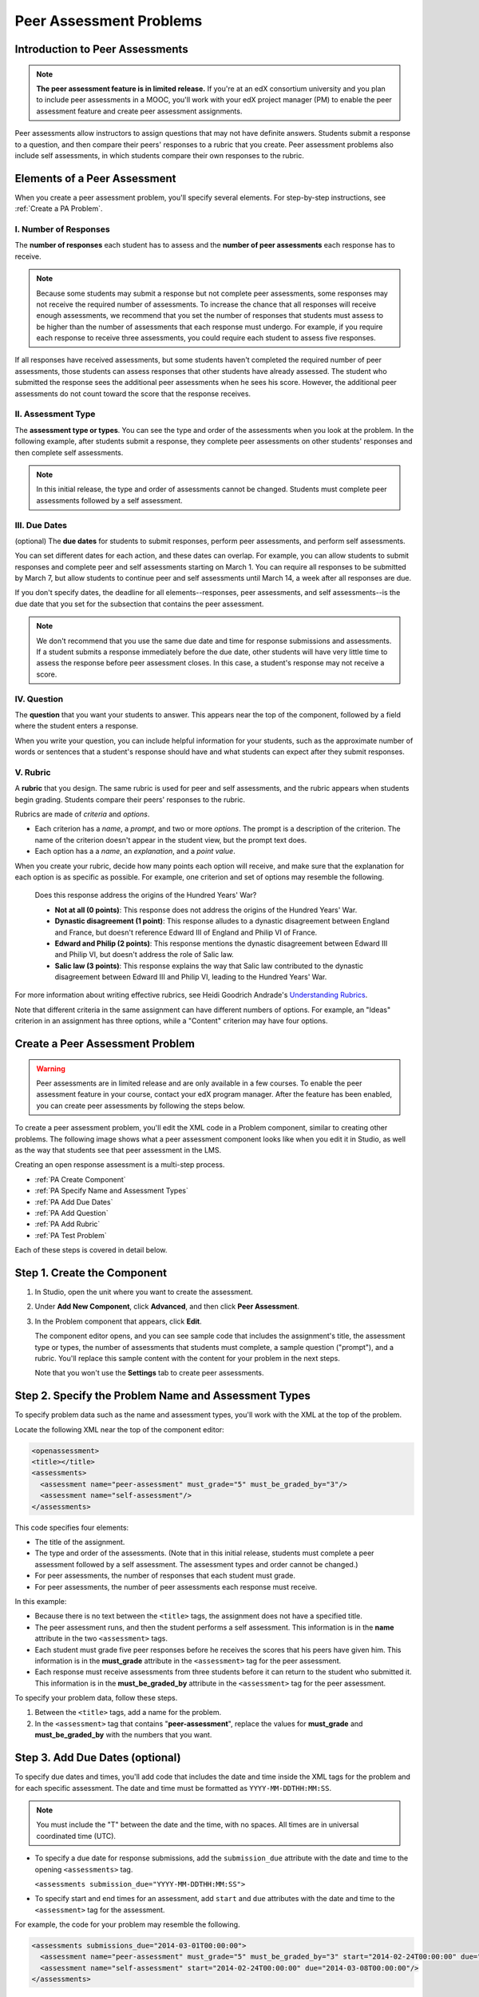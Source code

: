 .. _Peer Assessment Problems:

########################
Peer Assessment Problems
########################

================================
Introduction to Peer Assessments
================================

.. note:: **The peer assessment feature is in limited release.** If you're at an edX consortium university and you plan to include peer assessments in a MOOC, you'll work with your edX project manager (PM) to enable the peer assessment feature and create peer assessment assignments.

Peer assessments allow instructors to assign questions that may not have definite answers. Students submit a response to a question, and then compare their peers' responses to a rubric that you create. Peer assessment problems also include self assessments, in which students compare their own responses to the rubric.

.. _PA Elements:

================================
Elements of a Peer Assessment
================================

When you create a peer assessment problem, you'll specify several elements. For step-by-step instructions, see :ref:`Create a PA Problem`.

----------------------
I. Number of Responses
----------------------

The **number of responses** each student has to assess and the **number of peer assessments** each response has to receive. 

.. note:: Because some students may submit a response but not complete peer assessments, some responses may not receive the required number of assessments. To increase the chance that all responses will receive enough assessments, we recommend that you set the number of responses that students must assess to be higher than the number of assessments that each response must undergo. For example, if you require each response to receive three assessments, you could require each student to assess five responses.

If all responses have received assessments, but some students haven't completed the required number of peer assessments, those students can assess responses that other students have already assessed. The student who submitted the response sees the additional peer assessments when he sees his score. However, the additional peer assessments do not count toward the score that the response receives.

--------------------
II. Assessment Type
--------------------

The **assessment type or types**. You can see the type and order of the assessments when you look at the problem. In the following example, after students submit a response, they complete peer assessments on other students' responses and then complete self assessments. 

.. image:: /Images/PA_Steps_LMS.png
  :alt: Image of peer assessment with assessment types circled

.. note:: In this initial release, the type and order of assessments cannot be changed. Students must complete peer assessments followed by a self assessment.

--------------
III. Due Dates
--------------

(optional) The **due dates** for students to submit responses, perform peer assessments, and perform self assessments. 

You can set different dates for each action, and these dates can overlap. For example, you can allow students to submit responses and complete peer and self assessments starting on March 1. You can require all responses to be submitted by March 7, but allow students to continue peer and self assessments until March 14, a week after all responses are due.

If you don't specify dates, the deadline for all elements--responses, peer assessments, and self assessments--is the due date that you set for the subsection that contains the peer assessment. 

.. note:: We don't recommend that you use the same due date and time for response submissions and assessments. If a student submits a response immediately before the due date, other students will have very little time to assess the response before peer assessment closes. In this case, a student's response may not receive a score.

------------
IV. Question
------------

The **question** that you want your students to answer. This appears near the top of the component, followed by a field where the student enters a response.

When you write your question, you can include helpful information for your students, such as the approximate number of words or sentences that a student's response should have and what students can expect after they submit responses. 

---------
V. Rubric
---------

A **rubric** that you design. The same rubric is used for peer and self assessments, and the rubric appears when students begin grading. Students compare their peers' responses to the rubric. 

Rubrics are made of *criteria* and *options*. 

* Each criterion has a *name*, a *prompt*, and two or more *options*. The prompt is a description of the criterion. The name of the criterion doesn't appear in the student view, but the prompt text does.
* Each option has a a *name*, an *explanation*, and a *point value*. 

.. image:: /Images/PA_Rubric_LMS.png
   :alt: Image of rubric in the LMS

When you create your rubric, decide how many points each option will receive, and make sure that the explanation for each option is as specific as possible. For example, one criterion and set of options may resemble the following.

	Does this response address the origins of the Hundred Years' War?  

	* **Not at all (0 points)**: This response does not address the origins of the Hundred Years' War. 
	  
	* **Dynastic disagreement (1 point)**: This response alludes to a dynastic disagreement between England and France, but doesn't reference Edward III of England and Philip VI of France.
	  
	* **Edward and Philip (2 points)**: This response mentions the dynastic disagreement between Edward III and Philip VI, but doesn't address the role of Salic law. 
	  
	* **Salic law (3 points)**: This response explains the way that Salic law contributed to the dynastic disagreement between Edward III and Philip VI, leading to the Hundred Years' War.

For more information about writing effective rubrics, see Heidi Goodrich Andrade's `Understanding Rubrics <http://learnweb.harvard.edu/alps/thinking/docs/rubricar.htm>`_.

Note that different criteria in the same assignment can have different numbers of options. For example, an "Ideas" criterion in an assignment has three options, while a "Content" criterion may have four options.

.. _Create a PA Problem:

================================
Create a Peer Assessment Problem
================================

.. warning:: Peer assessments are in limited release and are only available in a few courses. To enable the peer assessment feature in your course, contact your edX program manager. After the feature has been enabled, you can create peer assessments by following the steps below.

To create a peer assessment problem, you'll edit the XML code in a Problem component, similar to creating other problems. The following image shows what a peer assessment component looks like when you edit it in Studio, as well as the way that students see that peer assessment in the LMS.

.. image:: /Images/PA_All_XML-LMS_small.png
   :alt: Image of a peer assessment in Studio and LMS views

Creating an open response assessment is a multi-step process.

* :ref:`PA Create Component`
* :ref:`PA Specify Name and Assessment Types`
* :ref:`PA Add Due Dates`
* :ref:`PA Add Question`
* :ref:`PA Add Rubric`
* :ref:`PA Test Problem`

Each of these steps is covered in detail below.

.. _PA Create Component:

============================
Step 1. Create the Component
============================

#. In Studio, open the unit where you want to create the assessment.
#. Under **Add New Component**, click **Advanced**, and then click **Peer Assessment**. 
#. In the Problem component that appears, click **Edit**.

   The component editor opens, and you can see sample code that includes the assignment's title, the assessment type or types, the number of assessments that students must complete, a sample question ("prompt"), and a rubric. You'll replace this sample content with the content for your problem in the next steps. 

   Note that you won't use the **Settings** tab to create peer assessments.

.. _PA Specify Name and Assessment Types:

=====================================================
Step 2. Specify the Problem Name and Assessment Types
=====================================================

To specify problem data such as the name and assessment types, you'll work with the XML at the top of the problem.

Locate the following XML near the top of the component editor:

.. code-block:: xml

  <openassessment>
  <title></title>
  <assessments>
    <assessment name="peer-assessment" must_grade="5" must_be_graded_by="3"/>
    <assessment name="self-assessment"/>
  </assessments>

This code specifies four elements:

* The title of the assignment.
* The type and order of the assessments. (Note that in this initial release, students must complete a peer assessment followed by a self assessment. The assessment types and order cannot be changed.) 
* For peer assessments, the number of responses that each student must grade.
* For peer assessments, the number of peer assessments each response must receive. 

In this example:

* Because there is no text between the ``<title>`` tags, the assignment does not have a specified title. 
* The peer assessment runs, and then the student performs a self assessment. This information is in the **name** attribute in the two ``<assessment>`` tags.
* Each student must grade five peer responses before he receives the scores that his peers have given him. This information is in the **must_grade** attribute in the ``<assessment>`` tag for the peer assessment.
* Each response must receive assessments from three students before it can return to the student who submitted it. This information is in the **must_be_graded_by** attribute in the ``<assessment>`` tag for the peer assessment.

To specify your problem data, follow these steps.

#. Between the ``<title>`` tags, add a name for the problem.

#. In the ``<assessment>`` tag that contains "**peer-assessment**", replace the values for **must_grade** and **must_be_graded_by** with the numbers that you want.

.. _PA Add Due Dates:

================================
Step 3. Add Due Dates (optional)
================================

To specify due dates and times, you'll add code that includes the date and time inside the XML tags for the problem and for each specific assessment. The date and time must be formatted as ``YYYY-MM-DDTHH:MM:SS``.

.. note:: You must include the "T" between the date and the time, with no spaces. All times are in universal coordinated time (UTC).

* To specify a due date for response submissions, add the ``submission_due`` attribute with the date and time to the opening ``<assessments>`` tag.

  ``<assessments submission_due="YYYY-MM-DDTHH:MM:SS">``
  
* To specify start and end times for an assessment, add ``start`` and ``due`` attributes with the date and time to the ``<assessment>`` tag for the assessment.

For example, the code for your problem may resemble the following. 

.. code-block:: xml

  <assessments submissions_due="2014-03-01T00:00:00">
    <assessment name="peer-assessment" must_grade="5" must_be_graded_by="3" start="2014-02-24T00:00:00" due="2014-03-08T00:00:00"/>
    <assessment name="self-assessment" start="2014-02-24T00:00:00" due="2014-03-08T00:00:00"/>
  </assessments>

In this example:

* The problem is set at the subsection level to open on February 24, 2014. (This information does not appear in the code.)
* Students must submit all responses before March 1, 2014 at midnight UTC:

  ``<assessments submissions_due="2014-03-01T00:00:00">``

* Students can begin peer assessments on February 24, 2014 at midnight UTC, and all peer assessments must be complete by March 8, 2014 at midnight UTC:
  
  ``<assessment name="peer-assessment" must_grade="5" must_be_graded_by="3" start="2014-02-24T00:00:00" due="2014-03-08T00:00:00"/>``

* Students can begin self assessments on February 24, 2014 at midnight UTC, and all self assessments must be complete by March 8, 2014 at midnight UTC:

  ``<assessment name="self-assessment" start="2014-02-24T00:00:00" due="2014-03-08T00:00:00"/>``


.. note:: We don't recommend that you use the same due date and time for response submissions and peer assessments. If a student submits a response immediately before the due date, other students will have very little time to assess the response before peer assessment closes. In this case, a student's response may not receive a score.

.. _PA Add Question:

================================
Step 4. Add the Question
================================

The following image shows a question in the component editor, followed by the way the question appears to students.

#. In the component editor, locate the ``<prompt>`` tags.

#. Replace the sample text between the ``<prompt>`` tags with the text of your question. Note that the component editor respects paragraph breaks inside the ``<prompt>`` tags. You don't have to add ``<p>`` tags to create individual paragraphs.

.. image:: /Images/PA_Question_XML-LMS.png
      :alt: Image of question in XML and the LMS

In this initial release, you cannot add text formatting or images in the Peer Assessment component. If you want to include text formatting or images in the text of your prompt, you can add an HTML component above the Peer Assessment component.

.. image:: /Images/PA_HTML-PA_LMS.png
      :alt: Image of a peer assessment that has an image in an HTML component

.. _PA Add Rubric:

================================
Step 5. Add the Rubric
================================

To add the rubric, you'll create your criteria and options in XML. The following image shows a highlighted criterion and its options in the component editor, followed by the way the criterion and options appear to students.

.. image:: /Images/PA_RubricSample_XML-LMS.png
      :alt: Image of rubric in XML and the LMS, with call-outs for criteria and options

For more information about criteria and options, see :ref:`PA Elements`.

#. In the component editor, locate the following XML. This XML contains a single criterion and its options. You'll replace the placeholder text with your own content. 

	.. code-block:: xml

	      <criterion>
	      <name>Ideas</name>
	      <prompt>Determine if there is a unifying theme or main idea.</prompt>
	      <option points="0">
	        <name>Poor</name>
	        <explanation>Difficult for the reader to discern the main idea.
	                Too brief or too repetitive to establish or maintain a focus.</explanation>
	      </option>
	      <option points="3">
	        <name>Fair</name>
	        <explanation>Presents a unifying theme or main idea, but may
	                include minor tangents.  Stays somewhat focused on topic and
	                task.</explanation>
	      </option>
	      <option points="5">
	        <name>Good</name>
	        <explanation>Presents a unifying theme or main idea without going
	                off on tangents.  Stays completely focused on topic and task.</explanation>
	      </option>
	    </criterion>
   
   .. note:: For criteria, the name of each criterion doesn't appear in the student view, but the prompt text does. The system uses the name for identification. For options, both the name and the explanation appear in the student view.
   
#. Under the opening ``<criterion>`` tag, replace the text between the ``<name>`` tags with the name of your criterion. Then, replace the text between the ``<prompt>`` tags with the description of that criterion.

#. Inside the first ``<option>`` tag, replace the value for ``points`` with the number of points that you want this option to receive.

#. Under the ``<option>`` tag, replace the text between the ``<name>`` tags with the name of the first option. Then, replace the text between the ``<explanation>`` tags with the description of that option.

#. Use this format to add as many options as you want. 

You can use the following code as a template:

.. code-block:: xml

	 <criterion>
	   <name>NAME</name>
	   <prompt>PROMPT TEXT</prompt>
	   <option points="NUMBER">
	     <name>NAME</name>
	     <explanation>EXPLANATION</explanation>
	   </option>
	   <option points="NUMBER">
	     <name>NAME</name>
	     <explanation>EXPLANATION</explanation>
	   </option>
	   <option points="NUMBER">
	     <name>NAME</name>
	     <explanation>EXPLANATION</explanation>
	   </option>
	 </criterion>


.. _PA Test Problem:

================================
Step 6. Test the Problem
================================

To test your assignment, set up the assignment in a test course, and ask a group of beta users to submit responses and grade each other. The beta testers can then let you know if they found the question and the rubric easy to understand, or if they found any other problems with the assig

